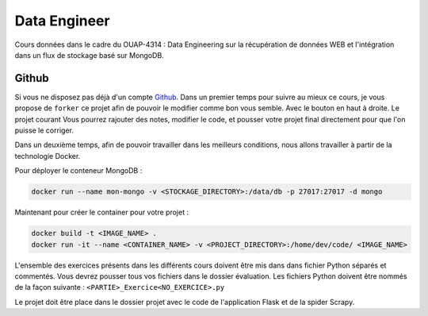 =============
Data Engineer
=============

Cours données dans le cadre du OUAP-4314 : Data Engineering sur la récupération de données WEB et l'intégration dans un flux de stockage basé sur MongoDB.

Github
------

Si vous ne disposez pas déjà d'un compte `Github <https://github.com>`_.
Dans un premier temps pour suivre au mieux ce cours, je vous propose de ``forker`` ce projet afin de pouvoir le modifier comme bon vous semble. Avec le bouton en haut à droite. Le projet courant  Vous pourrez rajouter des notes, modifier le code, et pousser votre projet final directement pour que l'on puisse le corriger.

Dans un deuxième temps, afin de pouvoir travailler dans les meilleurs conditions, nous allons travailler à partir de la technologie Docker.


Pour déployer le conteneur MongoDB : 

.. code-block:: bash

  docker run --name mon-mongo -v <STOCKAGE_DIRECTORY>:/data/db -p 27017:27017 -d mongo
  
Maintenant pour créer le container pour votre projet : 

.. code-block:: bash

  docker build -t <IMAGE_NAME> .
  docker run -it --name <CONTAINER_NAME> -v <PROJECT_DIRECTORY>:/home/dev/code/ <IMAGE_NAME>
  
  
L'ensemble des exercices présents dans les différents cours doivent être mis dans dans fichier Python séparés et commentés. Vous devrez pousser tous vos fichiers dans le dossier évaluation. Les fichiers Python doivent être nommés de la façon suivante : ``<PARTIE>_Exercice<NO_EXERCICE>.py`` 

Le projet doit être place dans le dossier projet avec le code de l'application Flask et de la spider Scrapy. 








